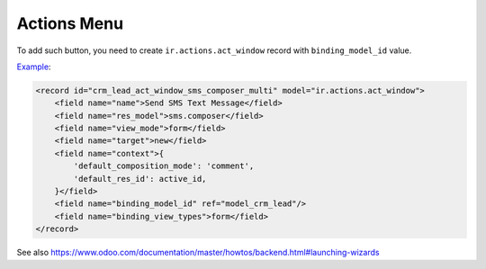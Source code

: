 ==============
 Actions Menu
==============

.. image:: ../../images/actions-menu.png

To add such button, you need to create ``ir.actions.act_window`` record with ``binding_model_id`` value.

`Example <https://github.com/odoo/odoo/blob/45c9dc8e389908d32be076b3b49597a9dd305b5b/addons/crm_sms/views/crm_lead_views.xml#L17-L28>`__:

.. code-block:: xml

    <record id="crm_lead_act_window_sms_composer_multi" model="ir.actions.act_window">
        <field name="name">Send SMS Text Message</field>
        <field name="res_model">sms.composer</field>
        <field name="view_mode">form</field>
        <field name="target">new</field>
        <field name="context">{
            'default_composition_mode': 'comment',
            'default_res_id': active_id,
        }</field>
        <field name="binding_model_id" ref="model_crm_lead"/>
        <field name="binding_view_types">form</field>
    </record>


See also https://www.odoo.com/documentation/master/howtos/backend.html#launching-wizards
